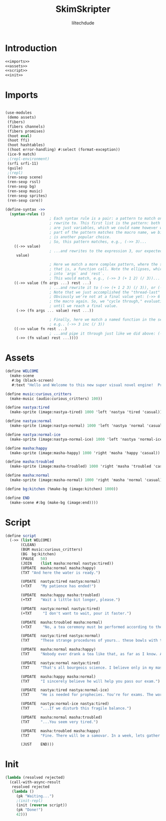 #+title: SkimSkripter
#+author: liltechdude

* Introduction
#+begin_src scheme :noweb yes :tangle game.scm
<<imports>>
<<assets>>
<<script>>
<<init>>
#+end_src

* Imports
#+name: imports
#+begin_src scheme

(use-modules
 (demo assets)
 (fibers)
 (fibers channels)
 (fibers promises)
 (hoot eval)                                        
 (hoot ffi)                                         	
 (hoot hashtables)                                  	
 ((hoot error-handling) #:select (format-exception))
 (ice-9 match)                                      
 ;(repl-environment)                                 
 (srfi srfi-11)
 (guile)
 ;(repl)
 (ren-sexp scene)
 (ren-sexp rssl)
 (ren-sexp bg)
 (ren-sexp music)
 (ren-sexp sprites)
 (ren-sexp core))

(define-syntax ->>
  (syntax-rules ()
					; Each syntax rule is a pair: a pattern to match on, and an expression to
					; rewrite to. This first list is the pattern: both args (`->>`, `value`)
					; are just variables, which we could name however we want. Since the first
					; part of the pattern matches the macro name, we bind it to `->>`, but `_`
					; is another popular choice.
					; So, this pattern matches, e.g., (->> 3)...
    ((->> value)
					; ...and rewrites to the expression 3, our expected result
     value)

					; Here we match a more complex pattern, where the second var is a list--
					; that is, a function call. Note the ellipses, which gather multiple items
					; into `args` and `rest`.
					; This would match, e.g., (->> 3 (+ 1 2) (/ 3))...
    ((->> value (fn args ...) rest ...)
					; ...and rewrite it to (->> (+ 1 2 3) (/ 3)), or (->> 6 (/ 3)).
					; Note that we just accomplished the "thread-last" part!
					; Obviously we're not at a final value yet: (->> 6 (/ 3)) will invoke
					; the macro again. So, we "cycle through," evaluating incrementally,
					; until we reach a final value.
     (->> (fn args ... value) rest ...))

					; Finally, here we match a named function in the second position:
					; e.g.. (->> 3 inc (/ 3))
    ((->> value fn rest ...)
					; ...and pipe it through just like we did above: (->> 4 (/ 3))
     (->> (fn value) rest ...))))
#+end_src

* Assets
#+name: assets
#+begin_src scheme
(define WELCOME
  (make-scene
   #:bg (black-screen)
   #:text "Hello and Welcome to this new super visual novel engine!  Press <SPACE> to launch the game."))

(define music:curious_critters
  (make-music (audio:curious_critters) 100))

(define nastya:tired
  (make-sprite (image:nastya-tired) 1000 'left 'nastya 'tired 'casual))

(define nastya:normal
  (make-sprite (image:nastya-normal) 1000 'left 'nastya 'normal 'casual))

(define nastya:normal-ice
  (make-sprite (image:nastya-normal-ice) 1000 'left 'nastya 'normal-ice 'casual))

(define masha:happy
  (make-sprite (image:masha-happy) 1000 'right 'masha 'happy 'casual))

(define masha:troubled
  (make-sprite (image:masha-troubled) 1000 'right 'masha 'troubled 'casual))

(define masha:normal
  (make-sprite (image:masha-normal) 1000 'right 'masha 'normal 'casual))

(define bg:kitchen (%make-bg (image:kitchen) 1000))

(define END
  (make-scene #:bg (make-bg (image:end))))
#+end_src

* Script
#+name: script
#+begin_src scheme 
(define script
  (->> (list WELCOME)
       (CLEAN)
       (BGM	music:curious_critters)
       (BG	bg:kitchen)
       (PAUSE	50)
       (JOIN	(list masha:normal nastya:tired))
       (UPDATE	masha:normal masha:happy)
       (TXT	"And here the water is ready.")

       (UPDATE	nastya:tired nastya:normal)
       (+TXT	"My patience has ended!")

       (UPDATE	masha:happy masha:troubled)
       (+TXT	"Wait a little bit longer, please.")
       
       (UPDATE	nastya:normal nastya:tired)
       (+TXT     "I don't want to wait, pour it faster.")

       (UPDATE	masha:troubled masha:normal)
       (+TXT     "No, a tea ceremony must be performed according to the rules.")

       (UPDATE	nastya:tired nastya:normal)
       (TXT     "These strange procedures of yours.. these bowls with the size of a kitten's paw.. and it watery sour tea... What is the point of all these bourgeois trinkets?! Our forefathers drank a tea from kettles in samovars!")

       (UPDATE	masha:normal masha:happy)
       (TXT     "Nobody ever drank a tea like that, as far as I know. A tea was brought to the Moscow Tsardom from China in the middle of the 17th century and was initially available only to an upper classes... And a date of creating the first samovar in the Russian Empire is marked as 1740. It was made, by the way, not far away, just three hours drive from there.")

       (UPDATE	nastya:normal nastya:tired)
       (TXT     "That's all bourgeois science. I believe only in my master – The Cold. The Cold is harsh but fair. At night, he whispers to me The Entire Truth of this world... If I forget to close a window properly.")

       (UPDATE	masha:happy masha:normal)
       (TXT     "I sincerely believe he will help you pass our exam.")

       (UPDATE	nastya:tired nastya:normal-ice)
       (TXT     "He is needed for prophecies. You're for exams. The world will plunge into darkness and servants of the Lord will smash everything living apart that stands in their way...")

       (UPDATE	nastya:normal-ice nastya:tired)
       (TXT     "...If we disturb this fragile balance.")

       (UPDATE	masha:normal masha:troubled)
       (TXT     "...You seem very tired.")

       (UPDATE	masha:troubled masha:happy)
       (TXT     "Fine. There will be a samovar. In a week, lets gather at an interesting place near the Yeltsin Center. For now... The water is exactly the right temperature. Today we will try my raspberry tea.")
       
       (JUST	END)))
#+end_src

* Init
#+name: init
#+begin_src scheme 
(lambda (resolved rejected)
  (call-with-async-result
   resolved rejected
   (lambda ()
     (pk "Waiting...")
     ;(init-repl)
     (init (reverse script))
     (pk "Done!")
     42)))
#+end_src
